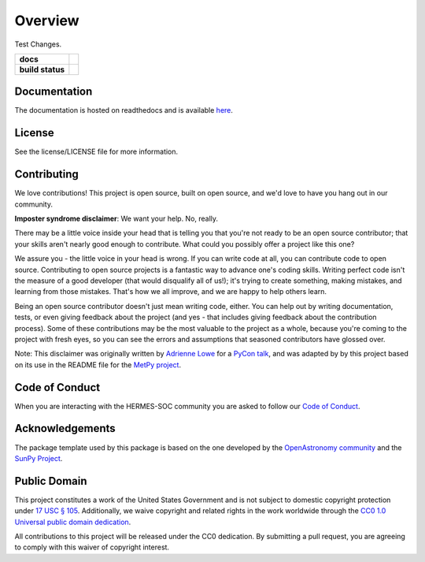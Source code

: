 ========
Overview
========

Test Changes. 

.. start-badges

.. list-table::
    :stub-columns: 1

    * - docs
      - |docs| |readthedocs|
    * - build status
      - |testing| |codestyle| |coverage|

.. |docs| image:: https://github.com/HERMES-SOC/hermes_core/actions/workflows/docs.yml/badge.svg
    :target: https://github.com/HERMES-SOC/hermes_core/actions/workflows/docs.yml
    :alt: Documentation Build Status

.. |testing| image:: https://github.com/HERMES-SOC/hermes_core/actions/workflows/testing.yml/badge.svg
    :target: https://github.com/HERMES-SOC/hermes_core/actions/workflows/testing.yml
    :alt: Build Status

.. |codestyle| image:: https://github.com/HERMES-SOC/hermes_core/actions/workflows/codestyle.yml/badge.svg
    :target: https://github.com/HERMES-SOC/hermes_core/actions/workflows/codestyle.yml
    :alt: Codestyle and linting using flake8

.. |coverage| image:: https://codecov.io/gh/HERMES-SOC/hermes_core/branch/main/graph/badge.svg?token=C6JLIWZRBU 
    :target: https://codecov.io/gh/HERMES-SOC/hermes_core
    :alt: Testing coverage

.. |readthedocs| image:: https://readthedocs.org/projects/hermes_core/badge/?version=latest
    :target: https://hermes_core.readthedocs.io/en/latest/?badge=latest
    :alt: Documentation Status

.. end-badges

Documentation
-------------
The documentation is hosted on readthedocs and is available `here <https://hermes-core.readthedocs.io/en/latest/>`_.

License
-------

See the license/LICENSE file for more information.


Contributing
------------

We love contributions! This project is open source,
built on open source, and we'd love to have you hang out in our community.

**Imposter syndrome disclaimer**: We want your help. No, really.

There may be a little voice inside your head that is telling you that you're not
ready to be an open source contributor; that your skills aren't nearly good
enough to contribute. What could you possibly offer a project like this one?

We assure you - the little voice in your head is wrong. If you can write code at
all, you can contribute code to open source. Contributing to open source
projects is a fantastic way to advance one's coding skills. Writing perfect code
isn't the measure of a good developer (that would disqualify all of us!); it's
trying to create something, making mistakes, and learning from those
mistakes. That's how we all improve, and we are happy to help others learn.

Being an open source contributor doesn't just mean writing code, either. You can
help out by writing documentation, tests, or even giving feedback about the
project (and yes - that includes giving feedback about the contribution
process). Some of these contributions may be the most valuable to the project as
a whole, because you're coming to the project with fresh eyes, so you can see
the errors and assumptions that seasoned contributors have glossed over.

Note: This disclaimer was originally written by
`Adrienne Lowe <https://github.com/adriennefriend>`_ for a
`PyCon talk <https://www.youtube.com/watch?v=6Uj746j9Heo>`_, and was adapted by
by this project based on its use in the README file for the
`MetPy project <https://github.com/Unidata/MetPy>`_.

Code of Conduct
---------------
When you are interacting with the HERMES-SOC community you are asked to follow
our `Code of Conduct <https://github.com/HERMES-SOC/code-of-conduct/blob/main/CODE_OF_CONDUCT.md>`_.

Acknowledgements
----------------
The package template used by this package is based on the one developed by the
`OpenAstronomy community <https://openastronomy.org>`_ and the `SunPy Project <https://sunpy.org/>`_.

Public Domain
-------------

This project constitutes a work of the United States Government and is not subject to domestic copyright protection under `17 USC § 105 <https://www.govinfo.gov/app/details/USCODE-2010-title17/USCODE-2010-title17-chap1-sec105>`__. Additionally, we waive copyright and related rights in the work worldwide through the `CC0 1.0 Universal public domain dedication <https://creativecommons.org/publicdomain/zero/1.0/>`__.

All contributions to this project will be released under the CC0
dedication. By submitting a pull request, you are agreeing to comply
with this waiver of copyright interest.
